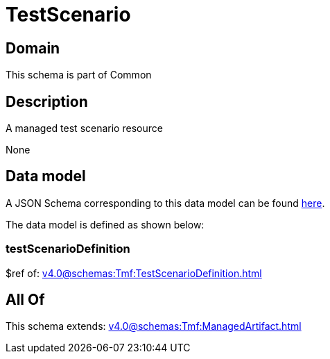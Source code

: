 = TestScenario

[#domain]
== Domain

This schema is part of Common

[#description]
== Description

A managed test scenario resource

None

[#data_model]
== Data model

A JSON Schema corresponding to this data model can be found https://tmforum.org[here].

The data model is defined as shown below:


=== testScenarioDefinition
$ref of: xref:v4.0@schemas:Tmf:TestScenarioDefinition.adoc[]


[#all_of]
== All Of

This schema extends: xref:v4.0@schemas:Tmf:ManagedArtifact.adoc[]
